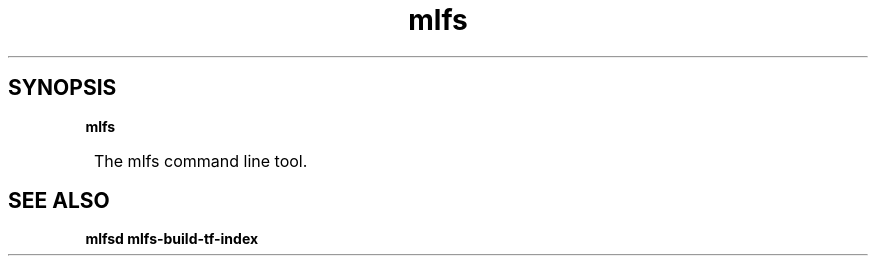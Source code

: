 .TH mlfs

.SH SYNOPSIS
.B mlfs

.SY
The mlfs command line tool.
.YS

.SH SEE ALSO
.BR mlfsd
.BR mlfs-build-tf-index
